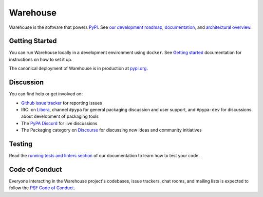 
Warehouse
=========

Warehouse is the software that powers `PyPI`_.
See `our development roadmap`_, `documentation`_, and
`architectural overview`_.

Getting Started
---------------

You can run Warehouse locally in a development environment using
``docker``. See `Getting started`_
documentation for instructions on how to set it up.

The canonical deployment of Warehouse is in production at `pypi.org`_.

Discussion
----------

You can find help or get involved on:

- `Github issue tracker`_ for reporting issues
- IRC: on `Libera`_, channel ``#pypa`` for general packaging discussion
  and user support, and ``#pypa-dev`` for
  discussions about development of packaging tools
- The `PyPA Discord`_ for live discussions
- The Packaging category on `Discourse`_ for discussing
  new ideas and community initiatives

Testing
----------

Read the `running tests and linters section`_ of our documentation to
learn how to test your code.

Code of Conduct
---------------

Everyone interacting in the Warehouse project's codebases, issue trackers, chat
rooms, and mailing lists is expected to follow the `PSF Code of Conduct`_.

.. _`PyPI`: https://pypi.org/
.. _`our development roadmap`: https://warehouse.pypa.io/roadmap/
.. _`architectural overview`: https://warehouse.pypa.io/application/
.. _`documentation`: https://warehouse.pypa.io
.. _`Getting started`: https://warehouse.pypa.io/development/getting-started/
.. _`Github issue tracker`: https://github.com/pypi/warehouse/issues
.. _`pypi.org`: https://pypi.org/
.. _`Running tests and linters section`: https://warehouse.pypa.io/development/getting-started/#running-tests-and-linters
.. _`PSF Code of Conduct`: https://github.com/pypa/.github/blob/main/CODE_OF_CONDUCT.md
.. _`Libera`: https://web.libera.chat/#pypa,#pypa-dev
.. _`PyPA Discord`: https://discord.gg/pypa
.. _`Discourse`: https://discuss.python.org/c/packaging/14
